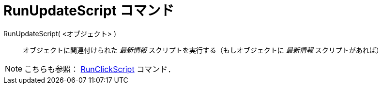 = RunUpdateScript コマンド
:page-en: commands/RunUpdateScript
ifdef::env-github[:imagesdir: /ja/modules/ROOT/assets/images]

RunUpdateScript( <オブジェクト> )::
  オブジェクトに関連付けられた _最新情報_ スクリプトを実行する（もしオブジェクトに _最新情報_ スクリプトがあれば）

[NOTE]
====

こちらも参照： xref:/commands/RunClickScript.adoc[RunClickScript] コマンド．

====
